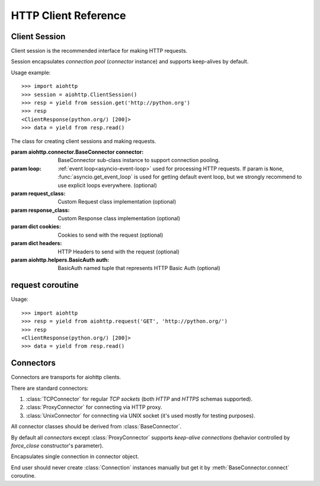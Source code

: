 .. _aiohttp-client-reference:

HTTP Client Reference
=====================

.. highlight:: python

.. module:: aiohttp.client



Client Session
--------------

Client session is the recommended interface for making HTTP requests.

Session encapsulates *connection pool* (*connector* instance) and
supports keep-alives by default.

Usage example::

     >>> import aiohttp
     >>> session = aiohttp.ClientSession()
     >>> resp = yield from session.get('http://python.org')
     >>> resp
     <ClientResponse(python.org/) [200]>
     >>> data = yield from resp.read()

.. versionadded:: 0.15.2


.. class:: ClientSession(*, connector=None, loop=None, request_class=None,\
                          response_class=None, cookies=None, headers=None,\
                          auth=None)

   The class for creating client sessions and making requests.

   :param aiohttp.connector.BaseConnector connector: BaseConnector
      sub-class instance to support connection pooling.


   :param loop: :ref:`event loop<asyncio-event-loop>`
      used for processing HTTP requests.
      If param is ``None``, :func:`asyncio.get_event_loop`
      is used for getting default event loop, but we strongly
      recommend to use explicit loops everywhere.
      (optional)


   :param request_class: Custom Request class implementation (optional)

   :param response_class: Custom Response class implementation (optional)

   :param dict cookies: Cookies to send with the request (optional)

   :param dict headers: HTTP Headers to send with
                        the request (optional)

   :param aiohttp.helpers.BasicAuth auth: BasicAuth named tuple that represents
                                          HTTP Basic Auth (optional)

   .. attribute:: closed

      ``True`` if the session has been closed, ``False`` otherwise.

      A read-only property.

   .. attribute:: connector

      :class:`aiohttp.connector.BaseConnector` derived instance used
      for the session.

      A read-only property.

   .. attribute:: cookies

      The session cookies, :class:`http.cookies.SimpleCookie` instance.

      A read-only property. Overriding `session.cookies = new_val` is
      forbidden, but you may modify the object inplace if needed.


   .. coroutinemethod:: request(method, url, *, params=None, data=None,\
                                headers=None, auth=None, allow_redirects=True,\
                                max_redirects=10, encoding='utf-8',\
                                version=HttpVersion(major=1, minor=1),\
                                compress=None, chunked=None, expect100=False,\
                                read_until_eof=True)

      Performs an asynchronous http request. Returns a response object.


      :param str method: HTTP method

      :param str url: Request URL

      :param dict params: Parameters to be sent in the query
                          string of the new request (optional)

      :param data: Dictionary, bytes, or file-like object to
                   send in the body of the request (optional)

      :param dict headers: HTTP Headers to send with
                           the request (optional)

      :param aiohttp.helpers.BasicAuth auth: BasicAuth named tuple that
                                             represents HTTP Basic Auth
                                             (optional)

      :param bool allow_redirects: If set to ``False``, do not follow redirects.
                                   ``True`` by default (optional).

      :param aiohttp.protocol.HttpVersion version: Request http version
                                                   (optional)

      :param bool compress: Set to ``True`` if request has to be compressed
                            with deflate encoding.
                            ``None`` by default (optional).

      :param int chunked: Set to chunk size for chunked transfer encoding.
                      ``None`` by default (optional).

      :param bool expect100: Expect 100-continue response from server.
                             ``False`` by default (optional).

      :param bool read_until_eof: Read response until eof if response
                                  does not have Content-Length header.
                                  ``True`` by default (optional).

   .. coroutinemethod:: get(url, *, allow_redirects=True, **kwargs)

      Perform a ``GET`` request.

      In order to modify inner
      :meth:`request<aiohttp.client.ClientSession.request>`
      parameters, provide `kwargs`.

      :param str url: Request URL

      :param bool allow_redirects: If set to ``False``, do not follow redirects.
                                   ``True`` by default (optional).


   .. coroutinemethod:: post(url, *, data=None, **kwargs)

      Perform a ``POST`` request.

      In order to modify inner
      :meth:`request<aiohttp.client.ClientSession.request>`
      parameters, provide `kwargs`.


      :param str url: Request URL

      :param data: Dictionary, bytes, or file-like object to
                   send in the body of the request (optional)

   .. coroutinemethod:: put(url, *, data=None, **kwargs)

      Perform a ``PUT`` request.

      In order to modify inner
      :meth:`request<aiohttp.client.ClientSession.request>`
      parameters, provide `kwargs`.


      :param str url: Request URL

      :param data: Dictionary, bytes, or file-like object to
                   send in the body of the request (optional)

   .. coroutinemethod:: delete(url, **kwargs)

      Perform a ``DELETE`` request.

      In order to modify inner
      :meth:`request<aiohttp.client.ClientSession.request>`
      parameters, provide `kwargs`.

      :param str url: Request URL

   .. coroutinemethod:: head(url, *, allow_redirects=False, **kwargs)

      Perform a ``HEAD`` request.

      In order to modify inner
      :meth:`request<aiohttp.client.ClientSession.request>`
      parameters, provide `kwargs`.


      :param str url: Request URL

      :param bool allow_redirects: If set to ``False``, do not follow redirects.
                                   ``False`` by default (optional).


   .. coroutinemethod:: options(url, *, allow_redirects=True, **kwargs)

      Perform an ``OPTIONS`` request.

      In order to modify inner
      :meth:`request<aiohttp.client.ClientSession.request>`
      parameters, provide `kwargs`.


      :param str url: Request URL

      :param bool allow_redirects: If set to ``False``, do not follow redirects.
                                   ``True`` by default (optional).


   .. coroutinemethod:: patch(url, *, data=None, **kwargs)

      Perform a ``PATCH`` request.

      In order to modify inner
      :meth:`request<aiohttp.client.ClientSession.request>`
      parameters, provide `kwargs`.


      :param str url: Request URL

      :param data: Dictionary, bytes, or file-like object to
                   send in the body of the request (optional)

   .. method:: close()

      Close underlying connector.

      Release all acquired resources.

   .. method:: detach()

      Detach connector from session without closing the former.

      Session is switched to closed state anyway.



request coroutine
-----------------

.. coroutinefunction:: request(method, url, *, params=None, data=None, \
                       headers=None, cookies=None, files=None, auth=None, \
                       allow_redirects=True, max_redirects=10, \
                       encoding='utf-8', \
                       version=HttpVersion(major=1, minor=1), \
                       compress=None, chunked=None, expect100=False, \
                       connector=None, loop=None,\
                       read_until_eof=True, request_class=None,\
                       response_class=None)

   Performs an asynchronous http request. Returns a response object.

   :param str method: HTTP method

   :param str url: Request URL

   :param dict params: Parameters to be sent in the query
                       string of the new request (optional)

   :param data: Dictionary, bytes, or file-like object to
                send in the body of the request (optional)

   :param dict headers: HTTP Headers to send with
                        the request (optional)

   :param dict cookies: Cookies to send with the request (optional)

   :param aiohttp.helpers.BasicAuth auth: BasicAuth named tuple that represents
                                          HTTP Basic Auth (optional)

   :param bool allow_redirects: If set to ``False``, do not follow redirects.
                                ``True`` by default (optional).

   :param aiohttp.protocol.HttpVersion version: Request http version (optional)

   :param bool compress: Set to ``True`` if request has to be compressed
                         with deflate encoding.
                         ``None`` by default (optional).

   :param int chunked: Set to chunk size for chunked transfer encoding.
                   ``None`` by default (optional).

   :param bool expect100: Expect 100-continue response from server.
                          ``False`` by default (optional).

   :param aiohttp.connector.BaseConnector connector: BaseConnector sub-class
                                                     instance to support connection pooling.

   :param bool read_until_eof: Read response until eof if response
                               does not have Content-Length header.
                               ``True`` by default (optional).

   :param request_class: Custom Request class implementation (optional)

   :param response_class: Custom Response class implementation (optional)

   :param loop: :ref:`event loop<asyncio-event-loop>`
                used for processing HTTP requests.
                If param is ``None``, :func:`asyncio.get_event_loop`
                is used for getting default event loop, but we strongly
                recommend to use explicit loops everywhere.
                (optional)


Usage::

     >>> import aiohttp
     >>> resp = yield from aiohttp.request('GET', 'http://python.org/')
     >>> resp
     <ClientResponse(python.org/) [200]>
     >>> data = yield from resp.read()


Connectors
----------

.. module:: aiohttp.connector

Connectors are transports for aiohttp clients.

There are standard connectors:

1. :class:`TCPConnector` for regular *TCP sockets* (both *HTTP* and
   *HTTPS* schemas supported).
2. :class:`ProxyConnector` for connecting via HTTP proxy.
3. :class:`UnixConnector` for connecting via UNIX socket (it's used mostly for
   testing purposes).

All connector classes should be derived from :class:`BaseConnector`.

By default all *connectors* except :class:`ProxyConnector` supports
*keep-alive connections* (behavior controlled by *force_close*
constructor's parameter).

.. class:: BaseConnector(*, conn_timeout=None, keepalive_timeout=30, \
                         limit=None, \
                         share_cookies=False, force_close=False, loop=None)

   Base class for all connectors.

   :param float conn_timeout: timeout for connection establishing
                              (optional). Values ``0`` or ``None``
                              mean no timeout.

   :param float keepalive_timeout: timeout for connection reusing
                                   after releasing (optional). Values
                                   ``0`` or ``None`` mean no timeout.

   :param int limit: limit for simultaneous connections to the same
                     endpoint.  Endpoints are the same if they are
                     have equal ``(host, port, is_ssl)`` triple.
                     If *limit* is ``None`` connection pool has no limit.

   :param bool share_cookies: update :attr:`cookies` on connection
                              processing (optional, deprecated).

   :param bool force_close: do close underlying sockets after
                            connection releasing (optional).

   :param loop: :ref:`event loop<asyncio-event-loop>`
      used for handling connections.
      If param is ``None``, :func:`asyncio.get_event_loop`
      is used for getting default event loop, but we strongly
      recommend to use explicit loops everywhere.
      (optional)

   .. deprecated:: 0.15.2

      *share_cookies* parameter is deprecated, use
      :class:`~aiohttp.client.ClientSession` for hadling cookies for
      client connections.

   .. attribute:: closed

      Read-only property, ``True`` if connector is closed.

   .. attribute:: force_close

      Read-only property, ``True`` if connector should ultimately
      close connections on releasing.

      .. versionadded:: 0.16

   .. method:: close()

      Close all opened connections.

   .. coroutinemethod:: connect(request)

      Get a free connection from pool or create new one if connection
      is absent in the pool.

      :param aiohttp.client.ClientRequest request: request object
                                                   which is connection
                                                   initiator.

      :return: :class:`Connection` object.

   .. coroutinemethod:: _create_connection(req)

      Abstract method for actual connection establishing, should be
      overriden in subclasses.

.. class:: TCPConnector(*, verify_ssl=True, resolve=False, \
                        family=socket.AF_INET, \
                        ssl_context=None, conn_timeout=None, \
                        keepalive_timeout=30, limit=None, share_cookies=False, \
                        force_close=False, loop=None)

   Connector for working with *HTTP* and *HTTPS* via *TCP* sockets.

   The most common transport, when you don't know what connector type
   you need use :class:`TCPConnector` instance.

   :class:`TCPConnector` is inherited from :class:`BaseConnector`.

   Constructor accepts all parameters suitable for
   :class:`BaseConnector` plus several TCP-specific ones:

   :param bool verify_ssl: do perform ssl certificate validation for
      *HTTPS* request (the feature is enabled by default). May be
      disabled for, e.g., skipping validation for sites with invalid
      certificate.

   :param bool resolve: use internal cache for DNS lookups, ``False``
      by default.

      Enabling an option *may* speedup connection
      establishing a bit but may introduce some
      *side effects* also.

   :param int family: TCP socket family, ``AF_INET`` by default
                      (*IPv4*). For *IPv6* use ``AF_INET6``.

   :param ssl.SSLContext ssl_context: ssl context used for processing
      *HTTPS* requests (optional).

      *ssl_context* may be used for configuring certification
      authority channel, supported SSL options etc.

.. class:: ProxyConnector(proxy, *, proxy_auth=None, \
                          conn_timeout=None, \
                          keepalive_timeout=30, limit=None, \
                          share_cookies=False, \
                          force_close=True, loop=None)

   HTTP Proxy connector.

   Use :class:`ProxyConnector` for sending *HTTP/HTTPS* requests
   through *HTTP proxy*.

   :class:`ProxyConnector` is inherited from :class:`TCPConnector`.

   Usage::

      >>> conn = ProxyConnector(proxy="http://some.proxy.com")
      >>> session = ClientSession(connector=conn)
      >>> resp = yield from session.get('http://python.org')

   Constructor accepts all parameters suitable for
   :class:`TCPConnector` plus several proxy-specific ones:

   :param str proxy: URL for proxy, e.g. ``"http://some.proxy.com"``.

   :param aiohttp.helpers.BasicAuth proxy_auth: basic-auth
      authenthication info used for proxies with authorization.

   .. note::

      :class:`ProxyConnector` in opposite to all other connectors
      **doesn't** support *keep-alives* by default
      (:attr:`force_close` is ``True``).

   .. versionchanged:: 0.16

      *force_close* parameter changed to ``True`` by default.


.. class:: UnixConnector(path, *, \
                         conn_timeout=None, \
                         keepalive_timeout=30, limit=None, \
                         share_cookies=False, \
                         force_close=False, loop=None)

   Unix socket connector.

   Use :class:`ProxyConnector` for sending *HTTP/HTTPS* requests
   through *UNIX Sockets* as underlying transport.

   UNIX sockets are handy for writing tests and making very fast
   connections between processes on the same host.

   :class:`UnixConnector` is inherited from :class:`BaseConnector`.

    Usage::

       >>> conn = UnixConnector(path='/path/to/socket')
       >>> session = ClientSession(connector=conn)
       >>> resp = yield from session.get('http://python.org')

   Constructor accepts all parameters suitable for
   :class:`BaseConnector` plus unix-specific one:

   :param str path: Unix socket path


.. class:: Connection

   Encapsulates single connection in connector object.

   End user should never create :class:`Connection` instances manually
   but get it by :meth:`BaseConnector.connect` coroutine.

   .. attribute:: closed

      :class:`bool` read-only property, ``True`` if connection was
      closed, released or detached.

   .. attribute:: loop

      Event loop used for connection

   .. method:: close()

      Close connection with forcibly closing underlying socket.

   .. method:: release()

      Release connection back to connector.

      Underlying socket is not closed, the connection may be reused
      later if timeout (30 seconds by default) for connection was not
      expired.

   .. method:: detach()

      Detach underlying socket from connection.

      Underlying socket is not closed, next :meth:`close` or
      :meth:`release` calls don't return socket to free pool.
